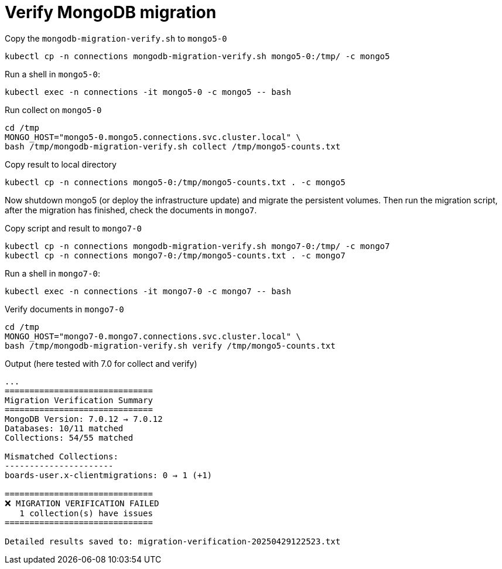 = Verify MongoDB migration

.Copy the `mongodb-migration-verify.sh` to `mongo5-0`
[source,bash]
----
kubectl cp -n connections mongodb-migration-verify.sh mongo5-0:/tmp/ -c mongo5
----

.Run a shell in `mongo5-0`:
[source,bash]
----
kubectl exec -n connections -it mongo5-0 -c mongo5 -- bash
----

.Run collect on `mongo5-0`
[source,bash]
----
cd /tmp
MONGO_HOST="mongo5-0.mongo5.connections.svc.cluster.local" \
bash /tmp/mongodb-migration-verify.sh collect /tmp/mongo5-counts.txt
----

.Copy result to local directory
[source,bash]
----
kubectl cp -n connections mongo5-0:/tmp/mongo5-counts.txt . -c mongo5
----

Now shutdown mongo5 (or deploy the infrastructure update) and migrate the persistent volumes. Then run the migration script, after the migration has finished, check the documents in `mongo7`.

.Copy script and result to `mongo7-0`
[source,bash]
----
kubectl cp -n connections mongodb-migration-verify.sh mongo7-0:/tmp/ -c mongo7
kubectl cp -n connections mongo7-0:/tmp/mongo5-counts.txt . -c mongo7
----

.Run a shell in `mongo7-0`:
[source,bash]
----
kubectl exec -n connections -it mongo7-0 -c mongo7 -- bash
----

.Verify documents in `mongo7-0`
[source,bash]
----
cd /tmp
MONGO_HOST="mongo7-0.mongo7.connections.svc.cluster.local" \
bash /tmp/mongodb-migration-verify.sh verify /tmp/mongo5-counts.txt
----

.Output (here tested with 7.0 for collect and verify)
[source,bash]
----
...
==============================
Migration Verification Summary
==============================
MongoDB Version: 7.0.12 → 7.0.12
Databases: 10/11 matched
Collections: 54/55 matched

Mismatched Collections:
----------------------
boards-user.x-clientmigrations: 0 → 1 (+1)

==============================
❌ MIGRATION VERIFICATION FAILED
   1 collection(s) have issues
==============================

Detailed results saved to: migration-verification-20250429122523.txt
----
